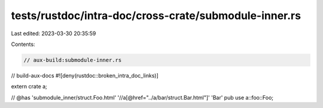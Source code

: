 tests/rustdoc/intra-doc/cross-crate/submodule-inner.rs
======================================================

Last edited: 2023-03-30 20:35:59

Contents:

.. code-block:: rs

    // aux-build:submodule-inner.rs
// build-aux-docs
#![deny(rustdoc::broken_intra_doc_links)]

extern crate a;

// @has 'submodule_inner/struct.Foo.html' '//a[@href="../a/bar/struct.Bar.html"]' 'Bar'
pub use a::foo::Foo;


